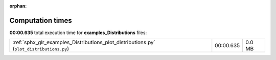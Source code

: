 
:orphan:

.. _sphx_glr_examples_Distributions_sg_execution_times:

Computation times
=================
**00:00.635** total execution time for **examples_Distributions** files:

+------------------------------------------------------------------------------------------+-----------+--------+
| :ref:`sphx_glr_examples_Distributions_plot_distributions.py` (``plot_distributions.py``) | 00:00.635 | 0.0 MB |
+------------------------------------------------------------------------------------------+-----------+--------+
